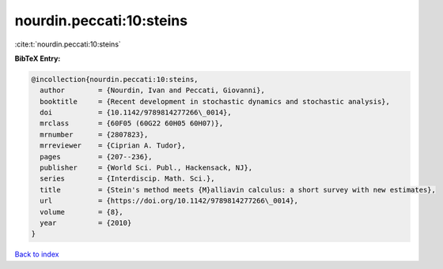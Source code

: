 nourdin.peccati:10:steins
=========================

:cite:t:`nourdin.peccati:10:steins`

**BibTeX Entry:**

.. code-block:: bibtex

   @incollection{nourdin.peccati:10:steins,
     author        = {Nourdin, Ivan and Peccati, Giovanni},
     booktitle     = {Recent development in stochastic dynamics and stochastic analysis},
     doi           = {10.1142/9789814277266\_0014},
     mrclass       = {60F05 (60G22 60H05 60H07)},
     mrnumber      = {2807823},
     mrreviewer    = {Ciprian A. Tudor},
     pages         = {207--236},
     publisher     = {World Sci. Publ., Hackensack, NJ},
     series        = {Interdiscip. Math. Sci.},
     title         = {Stein's method meets {M}alliavin calculus: a short survey with new estimates},
     url           = {https://doi.org/10.1142/9789814277266\_0014},
     volume        = {8},
     year          = {2010}
   }

`Back to index <../By-Cite-Keys.html>`_
